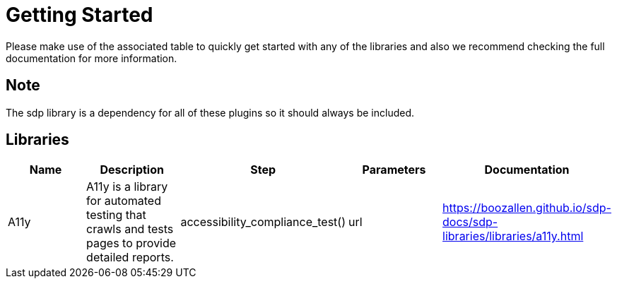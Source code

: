 = Getting Started
Please make use of the associated table to quickly get started with any of the libraries and also we recommend checking the full documentation for more information.

== Note
The sdp library is a dependency for all of these plugins so it should always be included.


== Libraries
|===
|Name |Description |Step |Parameters |Documentation

|A11y
|A11y is a library for automated testing that crawls and tests pages to provide detailed reports.
|accessibility_compliance_test()
|url
|https://boozallen.github.io/sdp-docs/sdp-libraries/libraries/a11y.html

|Cell in column 1, row 2
|Cell in column 2, row 2
|Cell in column 3, row 2
|===
